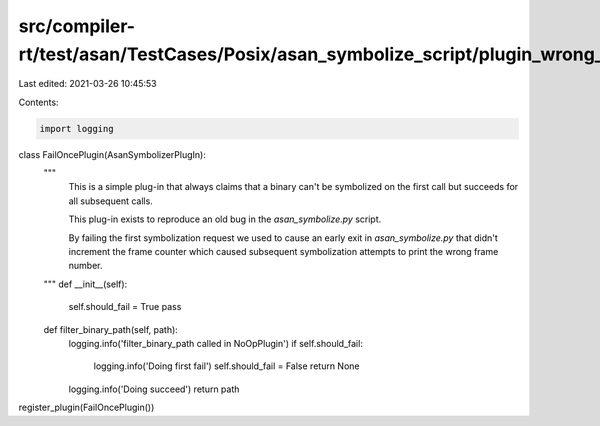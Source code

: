 src/compiler-rt/test/asan/TestCases/Posix/asan_symbolize_script/plugin_wrong_frame_number_bug.py
================================================================================================

Last edited: 2021-03-26 10:45:53

Contents:

.. code-block:: py

    import logging

class FailOncePlugin(AsanSymbolizerPlugIn):
  """
    This is a simple plug-in that always claims
    that a binary can't be symbolized on the first
    call but succeeds for all subsequent calls.

    This plug-in exists to reproduce an old bug
    in the `asan_symbolize.py` script.

    By failing the first symbolization request
    we used to cause an early exit in `asan_symbolize.py`
    that didn't increment the frame counter which
    caused subsequent symbolization attempts to
    print the wrong frame number.
  """
  def __init__(self):
    self.should_fail = True
    pass

  def filter_binary_path(self, path):
    logging.info('filter_binary_path called in NoOpPlugin')
    if self.should_fail:
      logging.info('Doing first fail')
      self.should_fail = False
      return None
    logging.info('Doing succeed')
    return path

register_plugin(FailOncePlugin())



